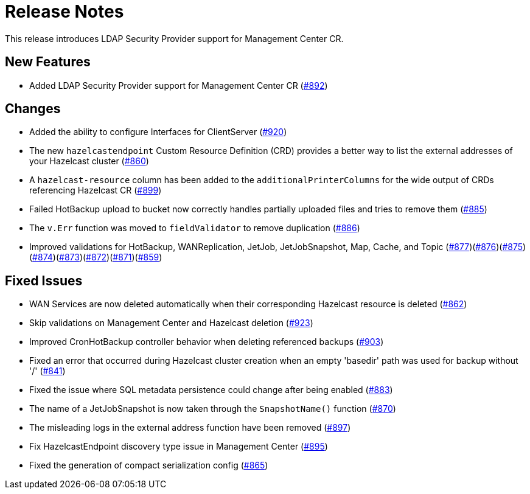 = Release Notes

This release introduces LDAP Security Provider support for Management Center CR.

== New Features

- Added LDAP Security Provider support for Management Center CR (https://github.com/hazelcast/hazelcast-platform-operator/pull/892[#892])

== Changes

- Added the ability to configure Interfaces for ClientServer (https://github.com/hazelcast/hazelcast-platform-operator/pull/920[#920])
- The new `hazelcastendpoint` Custom Resource Definition (CRD) provides a better way to list the external addresses of your Hazelcast cluster (https://github.com/hazelcast/hazelcast-platform-operator/pull/860[#860])
- A `hazelcast-resource` column has been added to the `additionalPrinterColumns` for the wide output of CRDs referencing Hazelcast CR (https://github.com/hazelcast/hazelcast-platform-operator/pull/899[#899])
- Failed HotBackup upload to bucket now correctly handles partially uploaded files and tries to remove them (https://github.com/hazelcast/hazelcast-platform-operator/pull/885[#885])
- The `v.Err` function was moved to `fieldValidator` to remove duplication (https://github.com/hazelcast/hazelcast-platform-operator/pull/886[#886])
- Improved validations for HotBackup, WANReplication, JetJob, JetJobSnapshot, Map, Cache, and Topic (https://github.com/hazelcast/hazelcast-platform-operator/pull/877[#877])(https://github.com/hazelcast/hazelcast-platform-operator/pull/876[#876])(https://github.com/hazelcast/hazelcast-platform-operator/pull/875[#875])(https://github.com/hazelcast/hazelcast-platform-operator/pull/874[#874])(https://github.com/hazelcast/hazelcast-platform-operator/pull/873[#873])(https://github.com/hazelcast/hazelcast-platform-operator/pull/872[#872])(https://github.com/hazelcast/hazelcast-platform-operator/pull/871[#871])(https://github.com/hazelcast/hazelcast-platform-operator/pull/859[#859])

== Fixed Issues

- WAN Services are now deleted automatically when their corresponding Hazelcast resource is deleted (https://github.com/hazelcast/hazelcast-platform-operator/pull/862[#862])
- Skip validations on Management Center and Hazelcast deletion (https://github.com/hazelcast/hazelcast-platform-operator/pull/923[#923])
- Improved CronHotBackup controller behavior when deleting referenced backups (https://github.com/hazelcast/hazelcast-platform-operator/pull/903[#903])
- Fixed an error that occurred during Hazelcast cluster creation when an empty 'basedir' path was used for backup without '/' (https://github.com/hazelcast/hazelcast-platform-operator/pull/841[#841])
- Fixed the issue where SQL metadata persistence could change after being enabled (https://github.com/hazelcast/hazelcast-platform-operator/pull/883[#883])
- The name of a JetJobSnapshot is now taken through the `SnapshotName()` function (https://github.com/hazelcast/hazelcast-platform-operator/pull/870[#870])
- The misleading logs in the external address function have been removed (https://github.com/hazelcast/hazelcast-platform-operator/pull/897[#897])
- Fix HazelcastEndpoint discovery type issue in Management Center (https://github.com/hazelcast/hazelcast-platform-operator/pull/895[#895])
- Fixed the generation of compact serialization config (https://github.com/hazelcast/hazelcast-platform-operator/pull/865[#865])
